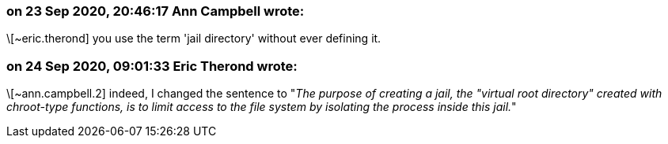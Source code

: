 === on 23 Sep 2020, 20:46:17 Ann Campbell wrote:
\[~eric.therond] you use the term 'jail directory' without ever defining it.

=== on 24 Sep 2020, 09:01:33 Eric Therond wrote:
\[~ann.campbell.2] indeed, I changed the sentence to "_The purpose of creating a jail, the "virtual root directory" created with chroot-type functions, is to limit access to the file system by isolating the process inside this jail._"


